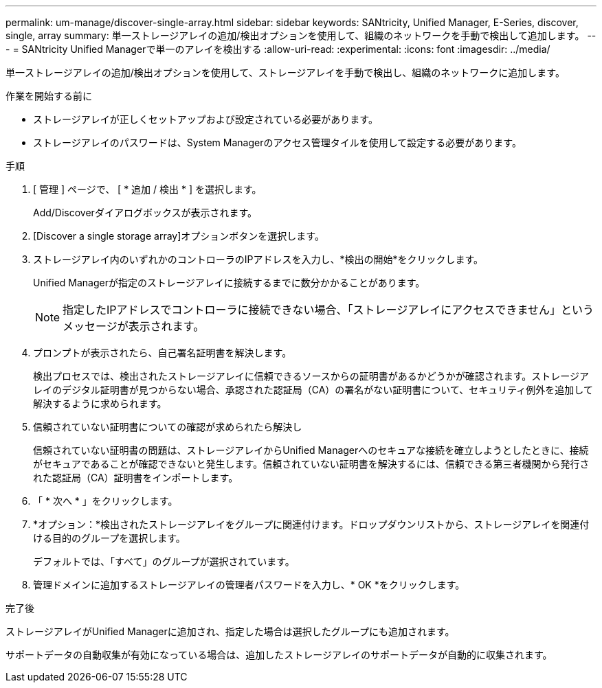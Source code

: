 ---
permalink: um-manage/discover-single-array.html 
sidebar: sidebar 
keywords: SANtricity, Unified Manager, E-Series, discover, single, array 
summary: 単一ストレージアレイの追加/検出オプションを使用して、組織のネットワークを手動で検出して追加します。 
---
= SANtricity Unified Managerで単一のアレイを検出する
:allow-uri-read: 
:experimental: 
:icons: font
:imagesdir: ../media/


[role="lead"]
単一ストレージアレイの追加/検出オプションを使用して、ストレージアレイを手動で検出し、組織のネットワークに追加します。

.作業を開始する前に
* ストレージアレイが正しくセットアップおよび設定されている必要があります。
* ストレージアレイのパスワードは、System Managerのアクセス管理タイルを使用して設定する必要があります。


.手順
. [ 管理 ] ページで、 [ * 追加 / 検出 * ] を選択します。
+
Add/Discoverダイアログボックスが表示されます。

. [Discover a single storage array]オプションボタンを選択します。
. ストレージアレイ内のいずれかのコントローラのIPアドレスを入力し、*検出の開始*をクリックします。
+
Unified Managerが指定のストレージアレイに接続するまでに数分かかることがあります。

+
[NOTE]
====
指定したIPアドレスでコントローラに接続できない場合、「ストレージアレイにアクセスできません」というメッセージが表示されます。

====
. プロンプトが表示されたら、自己署名証明書を解決します。
+
検出プロセスでは、検出されたストレージアレイに信頼できるソースからの証明書があるかどうかが確認されます。ストレージアレイのデジタル証明書が見つからない場合、承認された認証局（CA）の署名がない証明書について、セキュリティ例外を追加して解決するように求められます。

. 信頼されていない証明書についての確認が求められたら解決し
+
信頼されていない証明書の問題は、ストレージアレイからUnified Managerへのセキュアな接続を確立しようとしたときに、接続がセキュアであることが確認できないと発生します。信頼されていない証明書を解決するには、信頼できる第三者機関から発行された認証局（CA）証明書をインポートします。

. 「 * 次へ * 」をクリックします。
. *オプション：*検出されたストレージアレイをグループに関連付けます。ドロップダウンリストから、ストレージアレイを関連付ける目的のグループを選択します。
+
デフォルトでは、「すべて」のグループが選択されています。

. 管理ドメインに追加するストレージアレイの管理者パスワードを入力し、* OK *をクリックします。


.完了後
ストレージアレイがUnified Managerに追加され、指定した場合は選択したグループにも追加されます。

サポートデータの自動収集が有効になっている場合は、追加したストレージアレイのサポートデータが自動的に収集されます。
